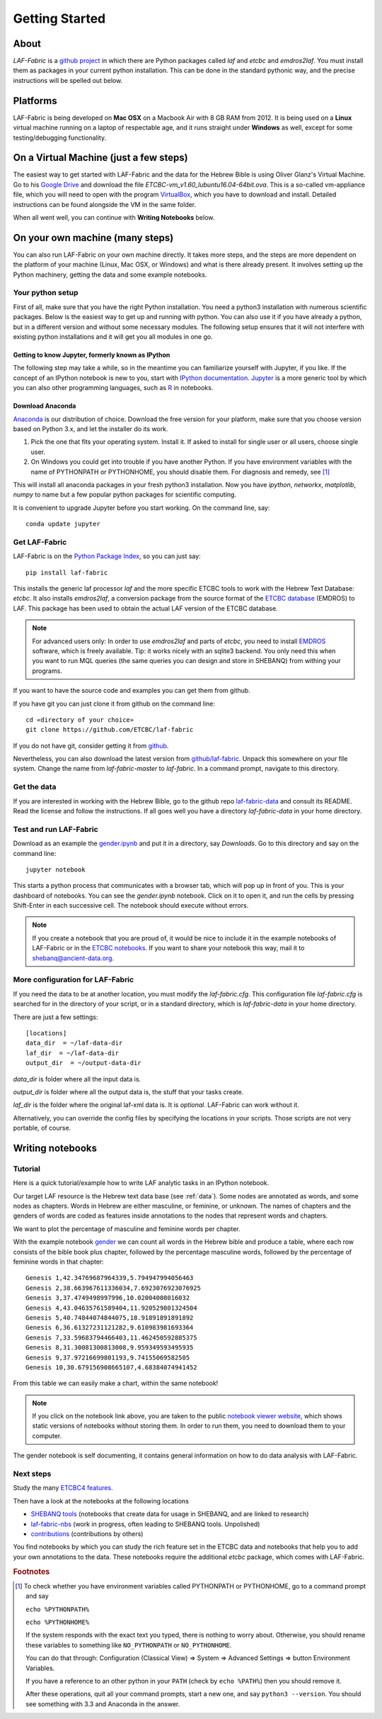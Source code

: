 Getting Started
###############

About
=====
*LAF-Fabric* is a `github project <https://github.com/ETCBC/laf-fabric>`_
in which there are Python packages called *laf* and *etcbc* and *emdros2laf*.
You must install them as packages in your current python installation.
This can be done in the standard pythonic way,
and the precise instructions will be spelled out below.

Platforms
=========
LAF-Fabric is being developed on **Mac OSX** on a Macbook Air with 8 GB RAM from 2012.
It is being used on a **Linux** virtual machine running on a laptop of respectable age,
and it runs straight under **Windows** as well, except for some testing/debugging functionality.

On a Virtual Machine (just a few steps)
=======================================
The easiest way to get started with LAF-Fabric and the data for the Hebrew Bible is using Oliver Glanz's Virtual Machine.
Go to his `Google Drive <https://drive.google.com/folderview?id=0BzD674zqcDJ2M1hUZHd6OXNMNWs&usp=sharing>`_ and download the file
*ETCBC-vm_v1.60_lubuntu16.04-64bit.ova*. This is a so-called vm-appliance file, which you will need to open with the program
`VirtualBox <http://virtualbox.org/>`_,
which you have to download and install.
Detailed instructions can be found alongside the VM in the same folder.

When all went well, you can continue with **Writing Notebooks** below.

On your own machine (many steps)
================================
You can also run LAF-Fabric on your own machine directly.
It takes more steps, and the steps are more dependent on the platform of your machine (Linux, Mac OSX, or Windows) and what is there already present.
It involves setting up the Python machinery, getting the data and some example notebooks.

Your python setup
-----------------
First of all, make sure that you have the right Python installation.
You need a python3 installation with numerous scientific packages.
Below is the easiest way to get up and running with python.
You can also use it if you have already a python, but in a different version and without some
necessary modules.
The following setup ensures that it will not interfere with existing python installations
and it will get you all modules in one go.

Getting to know Jupyter, formerly known as IPython
^^^^^^^^^^^^^^^^^^^^^^^^^^^^^^^^^^^^^^^^^^^^^^^^^^
The following step may take a while, so in the meantime you can familiarize yourself with
Jupyter, if you like.
If the concept of an IPython notebook is new to you, start with 
`IPython documentation <http://ipython.org/ipython-doc/3/notebook/notebook.html>`_.
`Jupyter <http://jupyter.org>`_
is a more generic tool by which you can also other programming languages,
such as `R <https://www.r-project.org>`_ in notebooks.

Download Anaconda
^^^^^^^^^^^^^^^^^^^^^^^^^^^^^^^^^^^^^^^^^^^^^^^^^^
`Anaconda <https://store.continuum.io/cshop/anaconda/>`_ is our distribution of choice.
Download the free version for your platform, make sure that you choose version based on Python 3.x,
and let the installer do its work.

#. Pick the one that fits your operating system.
   Install it. If asked to install for single user or all users, choose single user.

#. On Windows you could get into trouble if you have another Python.
   If you have environment variables with the name of PYTHONPATH or PYTHONHOME, you should disable
   them. For diagnosis and remedy, see [#otherpython]_ 

This will install all anaconda packages in your fresh python3 installation.
Now you have *ipython*, *networkx*, *matplotlib*, *numpy* to name but a few popular
python packages for scientific computing.

It is convenient to upgrade Jupyter before you start working.
On the command line, say::

    conda update jupyter
 
Get LAF-Fabric
--------------------

LAF-Fabric is on the `Python Package Index <https://pypi.python.org/pypi/laf-fabric/4.5.8>`_,
so you can just say::

    pip install laf-fabric

This installs the generic laf processor *laf* and the more specific ETCBC tools to work with the
Hebrew Text Database: *etcbc*.
It also installs *emdros2laf*, a conversion package from the source format of the
`ETCBC database <http://www.persistent-identifier.nl/?identifier=urn%3Anbn%3Anl%3Aui%3A13-048i-71>`_ (EMDROS) to LAF.
This package has been used to obtain the actual LAF version of the ETCBC database.

.. note::
    For advanced users only: 
    In order to use *emdros2laf* and parts of *etcbc*, you need to install `EMDROS <http://emdros.org>`_ software, which is freely available.
    Tip: it works nicely with an sqlite3 backend.
    You only need this when you want to run MQL queries (the same queries you can design and store in SHEBANQ) from withing your programs.

If you want to have the source code and examples you can get them from github.

If you have git you can just clone it from github on the command line::

    cd «directory of your choice»
    git clone https://github.com/ETCBC/laf-fabric

If you do not have git, consider getting it from `github <https://github.com>`_.

Nevertheless, you can also download the latest version from
`github/laf-fabric <https://github.com/ETCBC/laf-fabric>`_.
Unpack this somewhere on your file system. Change the name from *laf-fabric-master* to *laf-fabric*.
In a command prompt, navigate to this directory.

Get the data
--------------------
If you are interested in working with the Hebrew Bible,
go to the github repo
`laf-fabric-data <https://github.com/ETCBC/laf-fabric-data>`_
and consult its README.
Read the license and follow the instructions.
If all goes well you have a directory *laf-fabric-data* in your home directory.

Test and run LAF-Fabric
------------------------
Download as an example the `gender.ipynb <https://github.com/ETCBC/laf-fabric/blob/master/examples/gender.ipynb>`_
and put it in a directory, say `Downloads`.
Go to this directory and say on the command line::

    jupyter notebook

This starts a python process that communicates with a browser tab, which will pop up in front of you.
This is your dashboard of notebooks.
You can see the `gender.ipynb` notebook.
Click on it to open it, and run the cells by pressing Shift-Enter in each successive cell.
The notebook should execute without errors.

.. note::
    If you create a notebook that you are proud of, it would be nice to include it in the example
    notebooks of LAF-Fabric or in the `ETCBC notebooks <https://github.com/ETCBC/contributions>`_.
    If you want to share your notebook this way, mail it to `shebanq@ancient-data.org <mailto:shebanq@ancient-data.org>`_.

More configuration for LAF-Fabric
---------------------------------------
If you need the data to be at another location, you must modify the *laf-fabric.cfg*.
This configuration file *laf-fabric.cfg* is searched for in the directory of your script, or in a standard
directory, which is *laf-fabric-data* in your home directory.

There are just a few settings::

    [locations]
    data_dir  = ~/laf-data-dir
    laf_dir  = ~/laf-data-dir
    output_dir  = ~/output-data-dir
    
*data_dir* is folder where all the input data is.

*output_dir* is folder where all the output data is, the stuff that your tasks create.

*laf_dir* is the folder where the original laf-xml data is.
It is *optional*. LAF-Fabric can work without it.

Alternatively, you can override the config files by specifying the locations in your scripts.
Those scripts are not very portable, of course.

Writing notebooks
=================

Tutorial
--------
Here is a quick tutorial/example how to write LAF analytic tasks in an IPython notebook.

Our target LAF resource is the Hebrew text data base (see :ref:`data`).
Some nodes are annotated as words, and some nodes as chapters.
Words in Hebrew are either masculine, or feminine, or unknown.
The names of chapters and the genders of words are coded as features inside annotations to the
nodes that represent words and chapters.

We want to plot the percentage of masculine and feminine words per chapter.

With the example notebook `gender <http://nbviewer.ipython.org/github/ETCBC/laf-fabric/blob/master/examples/gender.ipynb>`_
we can count all words in the Hebrew bible and produce
a table, where each row consists of the bible book plus chapter, followed
by the percentage masculine words, followed by the percentage of feminine words in that chapter::

    Genesis 1,42.34769687964339,5.794947994056463
    Genesis 2,38.663967611336034,7.6923076923076925
    Genesis 3,37.4749498997996,10.02004008016032
    Genesis 4,43.04635761589404,11.920529801324504
    Genesis 5,40.74844074844075,18.91891891891892
    Genesis 6,36.61327231121282,9.610983981693364
    Genesis 7,33.59683794466403,11.462450592885375
    Genesis 8,31.30081300813008,9.959349593495935
    Genesis 9,37.97216699801193,9.74155069582505
    Genesis 10,30.679156908665107,4.68384074941452

From this table we can easily make a chart, within the same notebook!

.. image:: /files/gender.png

.. note::
    If you click on the notebook link above, you are taken to the public `notebook viewer website <http://nbviewer.ipython.org>`_,
    which shows static versions of notebooks without storing them.
    In order to run them, you need to download them to your computer.

The gender notebook is self documenting, it contains general information on how to do data analysis with LAF-Fabric.

Next steps
----------
Study the many `ETCBC4 features <http://shebanq-doc.readthedocs.org/en/latest/texts/welcome.html>`_.

Then have a look at the notebooks at the following locations

* `SHEBANQ tools <https://shebanq.ancient-data.org/tools/>`_ (notebooks that create data for usage in SHEBANQ, and are linked to research)
* `laf-fabric-nbs <https://github.com/ETCBC/laf-fabric-nbs>`_ (work in progress, often leading to SHEBANQ tools. Unpolished)
* `contributions <https://github.com/ETCBC/contributions>`_ (contributions by others)

You find notebooks by which you can study the rich feature set in the ETCBC data and notebooks that help you to add
your own annotations to the data. These notebooks require the additional *etcbc* package, which comes
with LAF-Fabric.


.. rubric:: Footnotes
.. [#otherpython] To check whether you have environment variables called PYTHONPATH or PYTHONHOME,
   go to a command prompt and say 

   ``echo %PYTHONPATH%``

   ``echo %PYTHONHOME%``
   
   If the system responds with the exact text you typed, there is nothing to worry about.
   Otherwise, you should rename these variables to something like ``NO_PYTHONPATH`` or
   ``NO_PYTHONHOME``.

   You can do that through: Configuration (Classical View) => System => Advanced Settings => button Environment Variables.

   If you have a reference to an other python in your ``PATH`` (check by ``echo %PATH%``) then you should remove it.

   After these operations, quit all your command prompts, start a new one, and say ``python3 --version``.
   You should see something with 3.3 and Anaconda in the answer.


